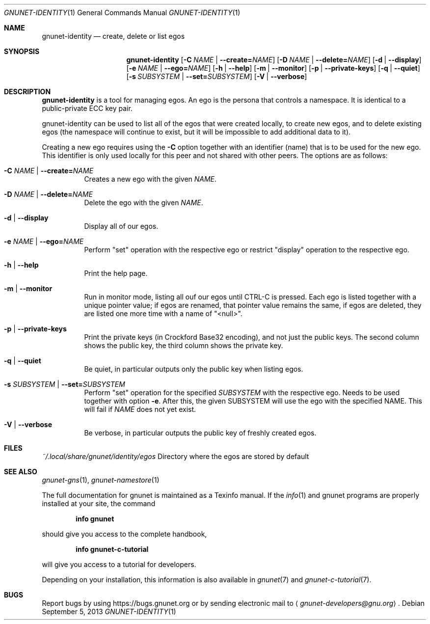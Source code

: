 .\" This file is part of GNUnet.
.\" Copyright (C) 2001-2019 GNUnet e.V.
.\"
.\" Permission is granted to copy, distribute and/or modify this document
.\" under the terms of the GNU Free Documentation License, Version 1.3 or
.\" any later version published by the Free Software Foundation; with no
.\" Invariant Sections, no Front-Cover Texts, and no Back-Cover Texts.  A
.\" copy of the license is included in the file
.\" FDL-1.3.
.\"
.\" A copy of the license is also available from the Free Software
.\" Foundation Web site at http://www.gnu.org/licenses/fdl.html}.
.\"
.\" Alternately, this document is also available under the General
.\" Public License, version 3 or later, as published by the Free Software
.\" Foundation.  A copy of the license is included in the file
.\" GPL3.
.\"
.\" A copy of the license is also available from the Free Software
.\" Foundation Web site at http://www.gnu.org/licenses/gpl.html
.\"
.\" SPDX-License-Identifier: GPL3.0-or-later OR FDL1.3-or-later
.\"
.Dd September 5, 2013
.Dt GNUNET-IDENTITY 1
.Os
.Sh NAME
.Nm gnunet-identity
.Nd create, delete or list egos
.Sh SYNOPSIS
.Nm
.Op Fl C Ar NAME | Fl -create= Ns Ar NAME
.Op Fl D Ar NAME | Fl -delete= Ns Ar NAME
.Op Fl d | -display
.Op Fl e Ar NAME | Fl -ego= Ns Ar NAME
.Op Fl h | -help
.Op Fl m | -monitor
.Op Fl p | -private-keys
.Op Fl q | -quiet
.Op Fl s Ar SUBSYSTEM | Fl -set= Ns Ar SUBSYSTEM
.Op Fl V | -verbose
.Sh DESCRIPTION
.Nm
is a tool for managing egos.
An ego is the persona that controls a namespace.
It is identical to a public-private ECC key pair.
.Pp
gnunet-identity can be used to list all of the egos that were
created locally, to create new egos, and to delete
existing egos (the namespace will continue to exist, but it will
be impossible to add additional data to it).
.Pp
Creating a new ego requires using the
.Fl C
option together with an identifier (name) that is to be used for
the new ego.
This identifier is only used locally for this peer and not shared
with other peers.
The options are as follows:
.Bl -tag -width indent
.It Fl C Ar NAME | Fl -create= Ns Ar NAME
Creates a new ego with the given
.Ar NAME .
.It Fl D Ar NAME | Fl -delete= Ns Ar NAME
Delete the ego with the given
.Ar NAME .
.It Fl d | -display
Display all of our egos.
.It Fl e Ar NAME | Fl -ego= Ns Ar NAME
Perform "set" operation with the respective ego or restrict "display"
operation to the respective ego.
.It Fl h | -help
Print the help page.
.It Fl m | -monitor
Run in monitor mode, listing all ouf our egos until CTRL-C is pressed.
Each ego is listed together with a unique pointer value; if
egos are renamed, that pointer value remains the same,
if egos are deleted, they are listed one more time with a name of "<null>".
.It Fl p | -private-keys
Print the private keys (in Crockford Base32 encoding), and not just the public
keys. The second column shows the public key, the third column shows the
private key.
.It Fl q | -quiet
Be quiet, in particular outputs only the public key when listing egos.
.It Fl s Ar SUBSYSTEM | Fl -set= Ns Ar SUBSYSTEM
Perform "set" operation for the specified
.Ar SUBSYSTEM
with the respective ego.
Needs to be used together with option
.Fl e .
After this, the given SUBSYSTEM will use the ego with the specified NAME.
This will fail if
.Ar NAME
does not yet exist.
.It Fl V | -verbose
Be verbose, in particular outputs the public key of freshly created egos.
.El
.Sh FILES
.Pa ~/.local/share/gnunet/identity/egos
Directory where the egos are stored by default
.\".Sh EXAMPLES
.Sh SEE ALSO
.Xr gnunet-gns 1 ,
.Xr gnunet-namestore 1
.sp
The full documentation for gnunet is maintained as a Texinfo manual.
If the
.Xr info 1
and gnunet programs are properly installed at your site, the command
.Pp
.Dl info gnunet
.Pp
should give you access to the complete handbook,
.Pp
.Dl info gnunet-c-tutorial
.Pp
will give you access to a tutorial for developers.
.sp
Depending on your installation, this information is also available in
.Xr gnunet 7 and
.Xr gnunet-c-tutorial 7 .
.\".Sh HISTORY
.\".Sh AUTHORS
.Sh BUGS
Report bugs by using
.Lk https://bugs.gnunet.org
or by sending electronic mail to
.Aq Mt gnunet-developers@gnu.org .
